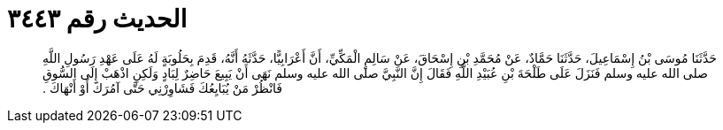 
= الحديث رقم ٣٤٤٣

[quote.hadith]
حَدَّثَنَا مُوسَى بْنُ إِسْمَاعِيلَ، حَدَّثَنَا حَمَّادٌ، عَنْ مُحَمَّدِ بْنِ إِسْحَاقَ، عَنْ سَالِمٍ الْمَكِّيِّ، أَنَّ أَعْرَابِيًّا، حَدَّثَهُ أَنَّهُ، قَدِمَ بِحَلُوبَةٍ لَهُ عَلَى عَهْدِ رَسُولِ اللَّهِ صلى الله عليه وسلم فَنَزَلَ عَلَى طَلْحَةَ بْنِ عُبَيْدِ اللَّهِ فَقَالَ إِنَّ النَّبِيَّ صلى الله عليه وسلم نَهَى أَنْ يَبِيعَ حَاضِرٌ لِبَادٍ وَلَكِنِ اذْهَبْ إِلَى السُّوقِ فَانْظُرْ مَنْ يُبَايِعُكَ فَشَاوِرْنِي حَتَّى آمُرَكَ أَوْ أَنْهَاكَ ‏.‏